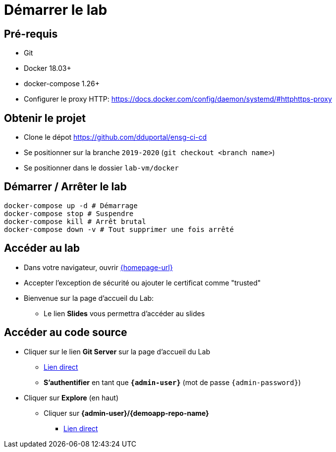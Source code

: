 
[{invert}]
= Démarrer le lab

== Pré-requis

* Git
* Docker 18.03+
* docker-compose 1.26+
* Configurer le proxy HTTP: https://docs.docker.com/config/daemon/systemd/#httphttps-proxy

== Obtenir le projet

* Clone le dépot https://github.com/dduportal/ensg-ci-cd
* Se positionner sur la branche `2019-2020` (`git checkout <branch name>`)
* Se positionner dans le dossier `lab-vm/docker`

== Démarrer / Arrêter le lab

[source,bash]
----
docker-compose up -d # Démarrage
docker-compose stop # Suspendre
docker-compose kill # Arrêt brutal
docker-compose down -v # Tout supprimer une fois arrêté
----

== Accéder au lab

* Dans votre navigateur, ouvrir link:{homepage-url}[{homepage-url},window=_blank]
* Accepter l'exception de sécurité ou ajouter le certificat comme "trusted"
* Bienvenue sur la page d'accueil du Lab:
** Le lien *Slides* vous permettra d'accéder au slides

== Accéder au code source

* Cliquer sur le lien *Git Server* sur la page d'accueil du Lab
** link:{gitserver-url}[Lien direct,window=_blank]
** *S'authentifier* en tant que *`{admin-user}`* (mot de passe `{admin-password}`)
* Cliquer sur *Explore* (en haut)
** Cliquer sur *{admin-user}/{demoapp-repo-name}*
*** link:{demoapp-repo-web-url}[Lien direct,window=_blank]
